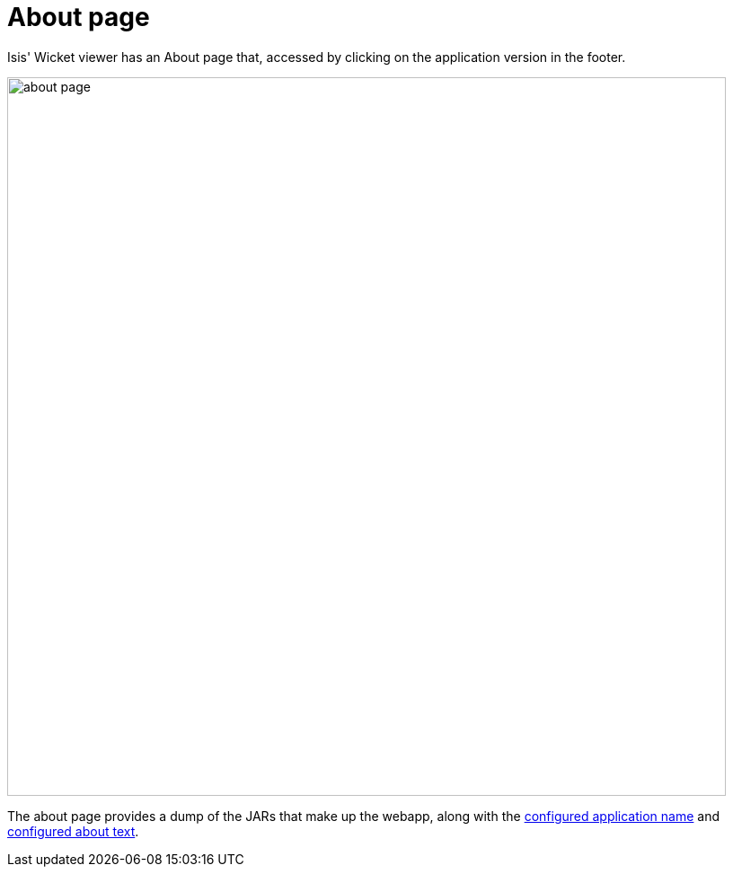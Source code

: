 = About page

:Notice: Licensed to the Apache Software Foundation (ASF) under one or more contributor license agreements. See the NOTICE file distributed with this work for additional information regarding copyright ownership. The ASF licenses this file to you under the Apache License, Version 2.0 (the "License"); you may not use this file except in compliance with the License. You may obtain a copy of the License at. http://www.apache.org/licenses/LICENSE-2.0 . Unless required by applicable law or agreed to in writing, software distributed under the License is distributed on an "AS IS" BASIS, WITHOUT WARRANTIES OR  CONDITIONS OF ANY KIND, either express or implied. See the License for the specific language governing permissions and limitations under the License.



Isis' Wicket viewer has an About page that, accessed by clicking on the application version in the footer.

image::about-page/about-page.png[width="800px"]

The about page provides a dump of the JARs that make up the webapp, along with the xref:refguide:config:sections/causeway.viewer.wicket.adoc#causeway.viewer.wicket.application.name[configured application name] and xref:refguide:config:sections/causeway.viewer.wicket.adoc#causeway.viewer.wicket.application.about[configured about text].



